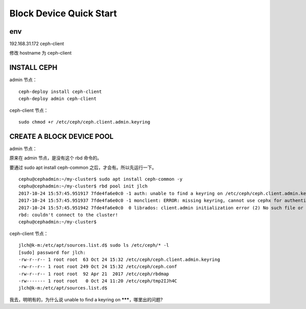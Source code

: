 ==================================
Block Device Quick Start
==================================

env
========

192.168.31.172 ceph-client

修改 hostname 为 ceph-client

INSTALL CEPH
=============

admin 节点：

::

    ceph-deploy install ceph-client
    ceph-deploy admin ceph-client

ceph-client 节点：

::

    sudo chmod +r /etc/ceph/ceph.client.admin.keyring

CREATE A BLOCK DEVICE POOL
===========================

admin 节点：

原来在 admin 节点，是没有这个 rbd 命令的。

要通过 sudo apt install ceph-common 之后，才会有。所以先运行一下。

::

    cephu@cephadmin:~/my-cluster$ sudo apt install ceph-common -y
    cephu@cephadmin:~/my-cluster$ rbd pool init jlch
    2017-10-24 15:57:45.951917 7fde4fa6e0c0 -1 auth: unable to find a keyring on /etc/ceph/ceph.client.admin.keyring,/etc/ceph/ceph.keyring,/etc/ceph/keyring,/etc/ceph/keyring.bin,: (2) No such file or directory
    2017-10-24 15:57:45.951937 7fde4fa6e0c0 -1 monclient: ERROR: missing keyring, cannot use cephx for authentication
    2017-10-24 15:57:45.951942 7fde4fa6e0c0  0 librados: client.admin initialization error (2) No such file or directory
    rbd: couldn't connect to the cluster!
    cephu@cephadmin:~/my-cluster$

ceph-client 节点：

::

    jlch@k-m:/etc/apt/sources.list.d$ sudo ls /etc/ceph/* -l
    [sudo] password for jlch:
    -rw-r--r-- 1 root root  63 Oct 24 15:32 /etc/ceph/ceph.client.admin.keyring
    -rw-r--r-- 1 root root 249 Oct 24 15:32 /etc/ceph/ceph.conf
    -rw-r--r-- 1 root root  92 Apr 21  2017 /etc/ceph/rbdmap
    -rw------- 1 root root   0 Oct 24 11:20 /etc/ceph/tmp2IJh4C
    jlch@k-m:/etc/apt/sources.list.d$

我去，明明有的，为什么说 unable to find a keyring on *******，哪里出的问题?



